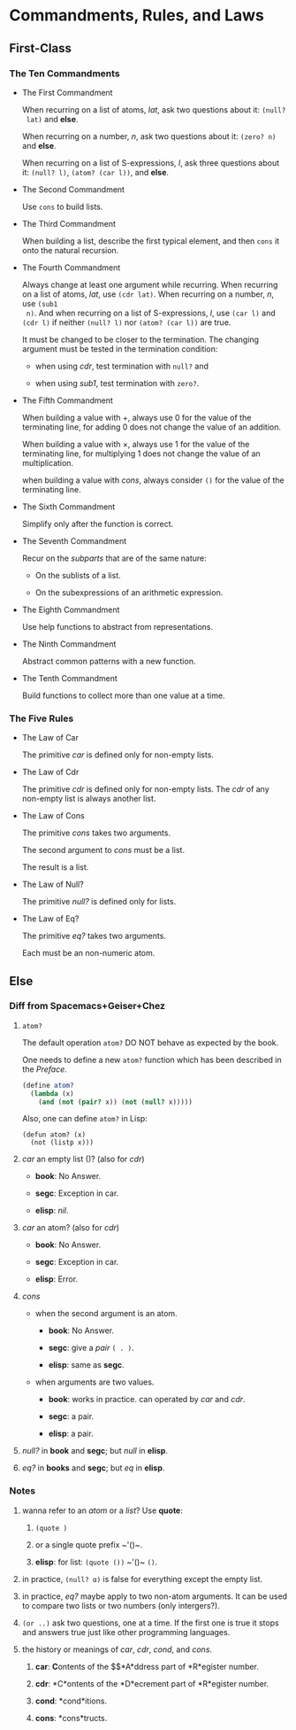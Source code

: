 #+OPTIONS: tex:t
* Commandments, Rules, and Laws


** First-Class
*** The Ten Commandments

 * The First Commandment

   When recurring on a list of atoms, /lat/, ask two questions about it: ~(null?
   lat)~ and *else*.

   When recurring on a number, /n/, ask two questions about
   it: ~(zero? n)~ and *else*.

   When recurring on a list of S-expressions, /l/, ask three questions about it:
   ~(null? l)~, ~(atom? (car l))~, and *else*.

 * The Second Commandment

   Use ~cons~ to build lists.

 * The Third Commandment

   When building a list, describe the first typical element, and then ~cons~ it
   onto the natural recursion.

 * The Fourth Commandment

   Always change at least one argument while recurring. When recurring on a list
   of atoms, /lat/, use ~(cdr lat)~. When recurring on a number, /n/, use ~(sub1
   n)~. And when recurring on a list of S-expressions, /l/, use ~(car l)~ and
   ~(cdr l)~ if neither ~(null? l)~ nor ~(atom? (car l))~ are true.

   It must be changed to be closer to the termination. The changing argument
   must be tested in the termination condition:
   + when using /cdr/, test termination with ~null?~ and

   + when using /sub1/, test termination with ~zero?~.

 * The Fifth Commandment

   When building a value with +, always use 0 for the value of the terminating
   line, for adding 0 does not change the value of an addition.

   When building a value with \times, always use 1 for the value of the
   terminating line, for multiplying 1 does not change the value of an
   multiplication.

   when building a value with /cons/, always consider ~()~ for the value of the
   terminating line.

 * The Sixth Commandment

   Simplify only after the function is correct.

 * The Seventh Commandment

   Recur on the /subparts/ that are of the same nature:
   + On the sublists of a list.

   + On the subexpressions of an arithmetic expression.

 * The Eighth Commandment

   Use help functions to abstract from representations.

 * The Ninth Commandment

   Abstract common patterns with a new function.

 * The Tenth Commandment

   Build functions to collect more than one value at a time.

*** The Five Rules

 * The Law of Car

   The primitive /car/ is defined only for non-empty lists.

 * The Law of Cdr

   The primitive /cdr/ is defined only for non-empty lists. The /cdr/ of any
   non-empty list is always another list.

 * The Law of Cons

   The primitive /cons/ takes two arguments.

   The second argument to /cons/ must be a list.

   The result is a list.

 * The Law of Null?

   The primitive /null?/ is defined only for lists.

 * The Law of Eq?

   The primitive /eq?/ takes two arguments.

   Each must be an non-numeric atom.

** Else

*** Diff from Spacemacs+Geiser+Chez

1. ~atom?~

   The default operation ~atom?~ DO NOT behave as expected by the book.

   One needs to define a new ~atom?~ function which has been described in the
   /Preface/.

   #+BEGIN_SRC scheme
     (define atom?
       (lambda (x)
         (and (not (pair? x)) (not (null? x)))))
   #+END_SRC

   Also, one can define ~atom?~ in Lisp:

   #+BEGIN_SRC elisp
     (defun atom? (x)
       (not (listp x)))
   #+END_SRC

2. /car/ an empty list ()? (also for /cdr/)

   + *book*: No Answer.

   + *segc*: Exception in car.

   + *elisp*: /nil/.

3. /car/ an atom? (also for /cdr/)

   + *book*: No Answer.

   + *segc*: Exception in car.

   + *elisp*: Error.

4. /cons/

   + when the second argument is an atom.

     - *book*: No Answer.

     - *segc*: give a /pair/ ~( . )~.

     - *elisp*: same as *segc*.

   + when arguments are two values.

     - *book*: works in practice. can operated by /car/ and /cdr/.

     - *segc*: a pair.

     - *elisp*: a pair.

5. /null?/ in *book* and *segc*; but /null/ in *elisp*.

6. /eq?/ in *books* and *segc*; but /eq/ in *elisp*.

*** Notes

1. wanna refer to an /atom/ or a /list/? Use *quote*:

   1. ~(quote )~

   2. or a single quote prefix ~​'()~.

   3. *elisp*: for list: ~(quote ())~ ~​'()~ ~()~.

2. in practice, ~(null? α)~ is false for everything except the empty list.

3. in practice, /eq?/ maybe apply to two non-atom arguments. It can be used to
   compare two lists or two numbers (only intergers?).

4. ~(or ..)~ ask two questions, one at a time. If the first one is true it stops
   and answers true just like other programming languages.

5. the history or meanings of /car/, /cdr/, /cond/, and /cons/.

   1. *car*: *C*​ontents of the $\text{\bfseries{A}ddress}$*A*​ddress part of
      *R*egister number.

   2. *cdr*: *C*ontents of the *D*ecrement part of *R*egister number.

   3. *cond*: *cond*itions.

   4. *cons*: *cons*tructs.
